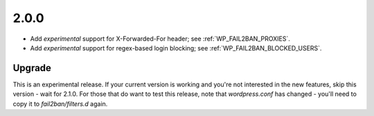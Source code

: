 2.0.0
-----

* Add *experimental* support for X-Forwarded-For header; see :ref:`WP_FAIL2BAN_PROXIES`.
* Add *experimental* support for regex-based login blocking; see :ref:`WP_FAIL2BAN_BLOCKED_USERS`.

Upgrade
^^^^^^^

This is an experimental release. If your current version is working and you're not interested in the new features, skip this version - wait for 2.1.0. For those that do want to test this release, note that `wordpress.conf` has changed - you'll need to copy it to `fail2ban/filters.d` again.

